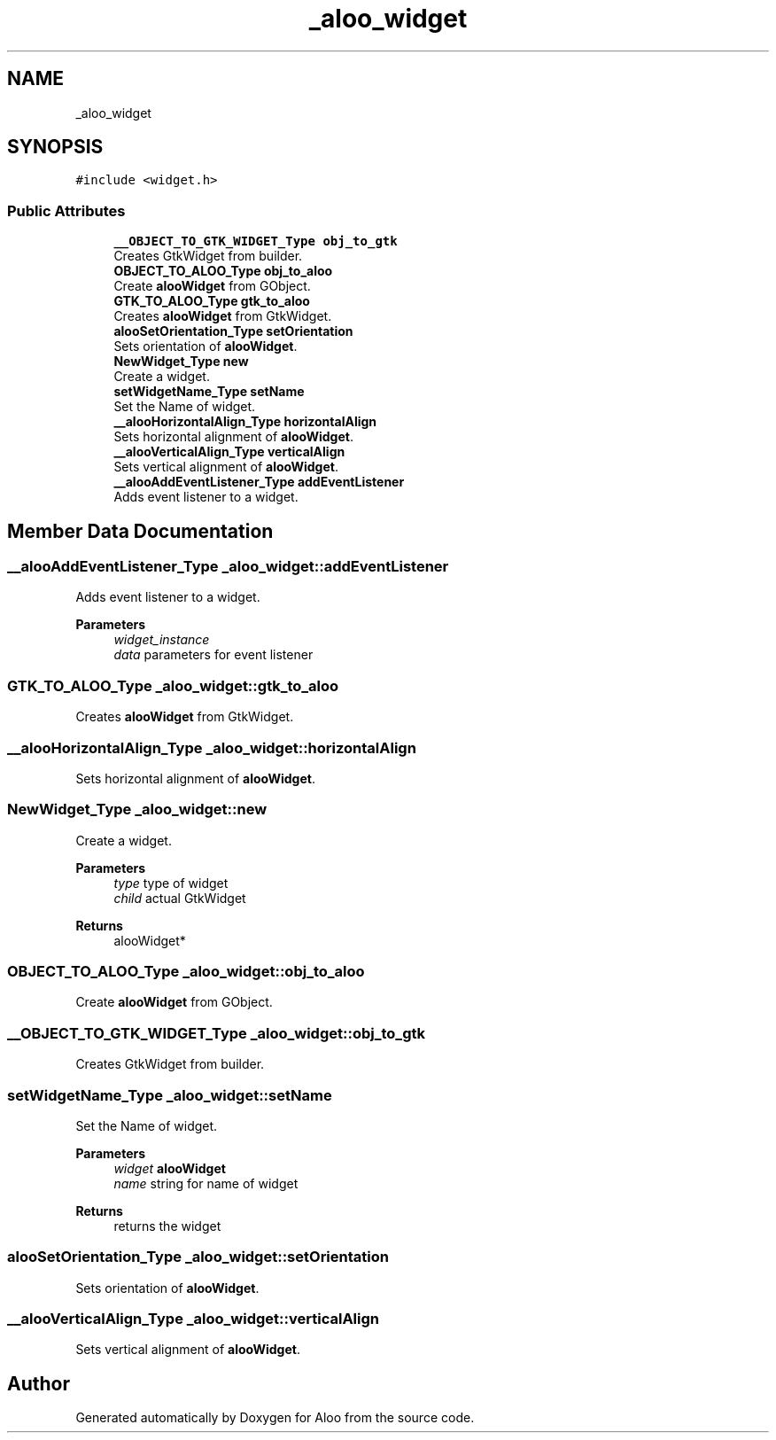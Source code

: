 .TH "_aloo_widget" 3 "Sun Sep 1 2024" "Version 1.0" "Aloo" \" -*- nroff -*-
.ad l
.nh
.SH NAME
_aloo_widget
.SH SYNOPSIS
.br
.PP
.PP
\fC#include <widget\&.h>\fP
.SS "Public Attributes"

.in +1c
.ti -1c
.RI "\fB__OBJECT_TO_GTK_WIDGET_Type\fP \fBobj_to_gtk\fP"
.br
.RI "Creates GtkWidget from builder\&. "
.ti -1c
.RI "\fBOBJECT_TO_ALOO_Type\fP \fBobj_to_aloo\fP"
.br
.RI "Create \fBalooWidget\fP from GObject\&. "
.ti -1c
.RI "\fBGTK_TO_ALOO_Type\fP \fBgtk_to_aloo\fP"
.br
.RI "Creates \fBalooWidget\fP from GtkWidget\&. "
.ti -1c
.RI "\fBalooSetOrientation_Type\fP \fBsetOrientation\fP"
.br
.RI "Sets orientation of \fBalooWidget\fP\&. "
.ti -1c
.RI "\fBNewWidget_Type\fP \fBnew\fP"
.br
.RI "Create a widget\&. "
.ti -1c
.RI "\fBsetWidgetName_Type\fP \fBsetName\fP"
.br
.RI "Set the Name of widget\&. "
.ti -1c
.RI "\fB__alooHorizontalAlign_Type\fP \fBhorizontalAlign\fP"
.br
.RI "Sets horizontal alignment of \fBalooWidget\fP\&. "
.ti -1c
.RI "\fB__alooVerticalAlign_Type\fP \fBverticalAlign\fP"
.br
.RI "Sets vertical alignment of \fBalooWidget\fP\&. "
.ti -1c
.RI "\fB__alooAddEventListener_Type\fP \fBaddEventListener\fP"
.br
.RI "Adds event listener to a widget\&. "
.in -1c
.SH "Member Data Documentation"
.PP 
.SS "\fB__alooAddEventListener_Type\fP _aloo_widget::addEventListener"

.PP
Adds event listener to a widget\&. 
.PP
\fBParameters\fP
.RS 4
\fIwidget_instance\fP 
.br
\fIdata\fP parameters for event listener 
.RE
.PP

.SS "\fBGTK_TO_ALOO_Type\fP _aloo_widget::gtk_to_aloo"

.PP
Creates \fBalooWidget\fP from GtkWidget\&. 
.SS "\fB__alooHorizontalAlign_Type\fP _aloo_widget::horizontalAlign"

.PP
Sets horizontal alignment of \fBalooWidget\fP\&. 
.SS "\fBNewWidget_Type\fP _aloo_widget::new"

.PP
Create a widget\&. 
.PP
\fBParameters\fP
.RS 4
\fItype\fP type of widget 
.br
\fIchild\fP actual GtkWidget 
.RE
.PP
\fBReturns\fP
.RS 4
alooWidget* 
.RE
.PP

.SS "\fBOBJECT_TO_ALOO_Type\fP _aloo_widget::obj_to_aloo"

.PP
Create \fBalooWidget\fP from GObject\&. 
.SS "\fB__OBJECT_TO_GTK_WIDGET_Type\fP _aloo_widget::obj_to_gtk"

.PP
Creates GtkWidget from builder\&. 
.SS "\fBsetWidgetName_Type\fP _aloo_widget::setName"

.PP
Set the Name of widget\&. 
.PP
\fBParameters\fP
.RS 4
\fIwidget\fP \fBalooWidget\fP 
.br
\fIname\fP string for name of widget 
.RE
.PP
\fBReturns\fP
.RS 4
returns the widget 
.RE
.PP

.SS "\fBalooSetOrientation_Type\fP _aloo_widget::setOrientation"

.PP
Sets orientation of \fBalooWidget\fP\&. 
.SS "\fB__alooVerticalAlign_Type\fP _aloo_widget::verticalAlign"

.PP
Sets vertical alignment of \fBalooWidget\fP\&. 

.SH "Author"
.PP 
Generated automatically by Doxygen for Aloo from the source code\&.
